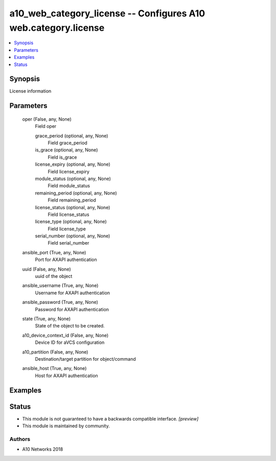 .. _a10_web_category_license_module:


a10_web_category_license -- Configures A10 web.category.license
===============================================================

.. contents::
   :local:
   :depth: 1


Synopsis
--------

License information






Parameters
----------

  oper (False, any, None)
    Field oper


    grace_period (optional, any, None)
      Field grace_period


    is_grace (optional, any, None)
      Field is_grace


    license_expiry (optional, any, None)
      Field license_expiry


    module_status (optional, any, None)
      Field module_status


    remaining_period (optional, any, None)
      Field remaining_period


    license_status (optional, any, None)
      Field license_status


    license_type (optional, any, None)
      Field license_type


    serial_number (optional, any, None)
      Field serial_number



  ansible_port (True, any, None)
    Port for AXAPI authentication


  uuid (False, any, None)
    uuid of the object


  ansible_username (True, any, None)
    Username for AXAPI authentication


  ansible_password (True, any, None)
    Password for AXAPI authentication


  state (True, any, None)
    State of the object to be created.


  a10_device_context_id (False, any, None)
    Device ID for aVCS configuration


  a10_partition (False, any, None)
    Destination/target partition for object/command


  ansible_host (True, any, None)
    Host for AXAPI authentication









Examples
--------

.. code-block:: yaml+jinja

    





Status
------




- This module is not guaranteed to have a backwards compatible interface. *[preview]*


- This module is maintained by community.



Authors
~~~~~~~

- A10 Networks 2018

